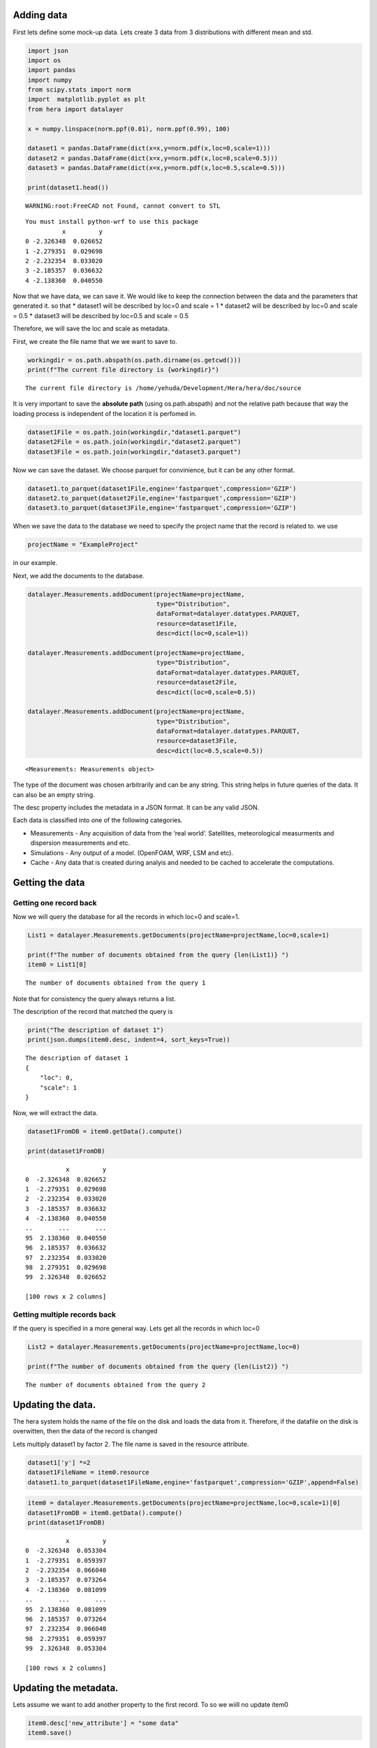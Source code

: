 Adding data
===========

First lets define some mock-up data. Lets create 3 data from 3
distributions with different mean and std.

.. code:: ipython3

    import json
    import os
    import pandas
    import numpy
    from scipy.stats import norm
    import  matplotlib.pyplot as plt 
    from hera import datalayer
    
    x = numpy.linspace(norm.ppf(0.01), norm.ppf(0.99), 100)
    
    dataset1 = pandas.DataFrame(dict(x=x,y=norm.pdf(x,loc=0,scale=1)))
    dataset2 = pandas.DataFrame(dict(x=x,y=norm.pdf(x,loc=0,scale=0.5)))
    dataset3 = pandas.DataFrame(dict(x=x,y=norm.pdf(x,loc=0.5,scale=0.5)))
    
    print(dataset1.head())


.. parsed-literal::

    WARNING:root:FreeCAD not Found, cannot convert to STL


.. parsed-literal::

    You must install python-wrf to use this package 
              x         y
    0 -2.326348  0.026652
    1 -2.279351  0.029698
    2 -2.232354  0.033020
    3 -2.185357  0.036632
    4 -2.138360  0.040550


Now that we have data, we can save it. We would like to keep the
connection between the data and the parameters that generated it. so
that \* dataset1 will be described by loc=0 and scale = 1 \* dataset2
will be described by loc=0 and scale = 0.5 \* dataset3 will be described
by loc=0.5 and scale = 0.5

Therefore, we will save the loc and scale as metadata.

First, we create the file name that we we want to save to.

.. code:: ipython3

    workingdir = os.path.abspath(os.path.dirname(os.getcwd()))
    print(f"The current file directory is {workingdir}")


.. parsed-literal::

    The current file directory is /home/yehuda/Development/Hera/hera/doc/source


It is very important to save the **absolute path** (using
os.path.abspath) and not the relative path because that way the loading
process is independent of the location it is perfomed in.

.. code:: ipython3

    dataset1File = os.path.join(workingdir,"dataset1.parquet")
    dataset2File = os.path.join(workingdir,"dataset2.parquet")
    dataset3File = os.path.join(workingdir,"dataset3.parquet")

Now we can save the dataset. We choose parquet for convinience, but it
can be any other format.

.. code:: ipython3

    dataset1.to_parquet(dataset1File,engine='fastparquet',compression='GZIP')
    dataset2.to_parquet(dataset2File,engine='fastparquet',compression='GZIP')
    dataset3.to_parquet(dataset3File,engine='fastparquet',compression='GZIP')

When we save the data to the database we need to specify the project
name that the record is related to. we use

.. code:: ipython3

    projectName = "ExampleProject"

in our example.

Next, we add the documents to the database.

.. code:: ipython3

    datalayer.Measurements.addDocument(projectName=projectName,
                                       type="Distribution",
                                       dataFormat=datalayer.datatypes.PARQUET,
                                       resource=dataset1File,
                                       desc=dict(loc=0,scale=1))
    
    datalayer.Measurements.addDocument(projectName=projectName,
                                       type="Distribution",
                                       dataFormat=datalayer.datatypes.PARQUET,
                                       resource=dataset2File,
                                       desc=dict(loc=0,scale=0.5))
    
    datalayer.Measurements.addDocument(projectName=projectName,
                                       type="Distribution",
                                       dataFormat=datalayer.datatypes.PARQUET,
                                       resource=dataset3File,
                                       desc=dict(loc=0.5,scale=0.5))




.. parsed-literal::

    <Measurements: Measurements object>



The type of the document was chosen arbitrarily and can be any string.
This string helps in future queries of the data. It can also be an empty
string.

The desc property includes the metadata in a JSON format. It can be any
valid JSON.

Each data is classified into one of the following categories.

-  Measurements - Any acquisition of data from the ‘real world’.
   Satellites, meteorological measurments and dispersion measurements
   and etc.
-  Simulations - Any output of a model. (OpenFOAM, WRF, LSM and etc).
-  Cache - Any data that is created during analyis and needed to be
   cached to accelerate the computations.

Getting the data
================

Getting one record back
-----------------------

Now we will query the database for all the records in which loc=0 and
scale=1.

.. code:: ipython3

    List1 = datalayer.Measurements.getDocuments(projectName=projectName,loc=0,scale=1)
    
    print(f"The number of documents obtained from the query {len(List1)} ")
    item0 = List1[0]



.. parsed-literal::

    The number of documents obtained from the query 1 


Note that for consistency the query always returns a list.

The description of the record that matched the query is

.. code:: ipython3

    print("The description of dataset 1")
    print(json.dumps(item0.desc, indent=4, sort_keys=True))


.. parsed-literal::

    The description of dataset 1
    {
        "loc": 0,
        "scale": 1
    }


Now, we will extract the data.

.. code:: ipython3

    dataset1FromDB = item0.getData().compute()
    
    print(dataset1FromDB)


.. parsed-literal::

               x         y
    0  -2.326348  0.026652
    1  -2.279351  0.029698
    2  -2.232354  0.033020
    3  -2.185357  0.036632
    4  -2.138360  0.040550
    ..       ...       ...
    95  2.138360  0.040550
    96  2.185357  0.036632
    97  2.232354  0.033020
    98  2.279351  0.029698
    99  2.326348  0.026652
    
    [100 rows x 2 columns]


Getting multiple records back
-----------------------------

If the query is specified in a more general way. Lets get all the
records in which loc=0

.. code:: ipython3

    List2 = datalayer.Measurements.getDocuments(projectName=projectName,loc=0)
    
    print(f"The number of documents obtained from the query {len(List2)} ")


.. parsed-literal::

    The number of documents obtained from the query 2 


Updating the data.
==================

The hera system holds the name of the file on the disk and loads the
data from it. Therefore, if the datafile on the disk is overwitten, then
the data of the record is changed

Lets multiply dataset1 by factor 2. The file name is saved in the
resource attribute.

.. code:: ipython3

    dataset1['y'] *=2
    dataset1FileName = item0.resource 
    dataset1.to_parquet(dataset1FileName,engine='fastparquet',compression='GZIP',append=False)

.. code:: ipython3

    item0 = datalayer.Measurements.getDocuments(projectName=projectName,loc=0,scale=1)[0]
    dataset1FromDB = item0.getData().compute()
    print(dataset1FromDB)


.. parsed-literal::

               x         y
    0  -2.326348  0.053304
    1  -2.279351  0.059397
    2  -2.232354  0.066040
    3  -2.185357  0.073264
    4  -2.138360  0.081099
    ..       ...       ...
    95  2.138360  0.081099
    96  2.185357  0.073264
    97  2.232354  0.066040
    98  2.279351  0.059397
    99  2.326348  0.053304
    
    [100 rows x 2 columns]


Updating the metadata.
======================

Lets assume we want to add another property to the first record. To so
we wiill no update item0

.. code:: ipython3

    item0.desc['new_attribute'] = "some data"
    item0.save()




.. parsed-literal::

    <Measurements: Measurements object>



.. code:: ipython3

    item0_fromdb = datalayer.Measurements.getDocuments(projectName=projectName,loc=0,scale=1)[0]
    print(json.dumps(item0_fromdb.desc, indent=4, sort_keys=True))


.. parsed-literal::

    {
        "loc": 0,
        "new_attribute": "some data",
        "scale": 1
    }


Using Project
=============

Using the Project class simplifies the access to the different documents
of the project.

Define the project with

.. code:: ipython3

    from hera.datalayer import Project 
    
    p = Project(projectName=projectName)
    
    results = p.getMeasurementsDocuments(loc=0)
    [x.desc for x in results]




.. parsed-literal::

    [{'loc': 0, 'scale': 1, 'new_attribute': 'some data'},
     {'loc': 0, 'scale': 0.5}]



Deleting the metadata entry.
============================

We delete the metadata records similarly to the way we add them

The following will delete one record

.. code:: ipython3

    docdict = datalayer.Measurements.deleteDocuments(projectName=projectName,loc=0.5,scale=0.5)
    print("The deleted document")
    print(json.dumps(docdict[0], indent=4, sort_keys=True))


.. parsed-literal::

    The deleted document
    {
        "_cls": "Metadata.Measurements",
        "_id": {
            "$oid": "5fc9f8ca80f706afb9b5a58d"
        },
        "dataFormat": "parquet",
        "desc": {
            "loc": 0.5,
            "scale": 0.5
        },
        "projectName": "ExampleProject",
        "resource": "/home/yehuda/Development/Hera/hera/doc/source/dataset3.parquet",
        "type": "Distribution"
    }


Now we can erase the file from the disk. It is saved in the resource
property

.. code:: ipython3

    import shutil 
    
    if os.path.isfile(docdict[0]['resource']):
          os.remove(docdict[0]['resource'])
    else: 
        shutil.rmtree(docdict[0]['resource'])

Now, we can delete several documents

.. code:: ipython3

    docdictList = datalayer.Measurements.deleteDocuments(projectName=projectName,loc=0)
    
    for doc in docdictList:
        if os.path.isfile(doc['resource']):
            os.remove(doc['resource'])
        else: 
            shutil.rmtree(doc['resource'])


Using the project allows getting documents

